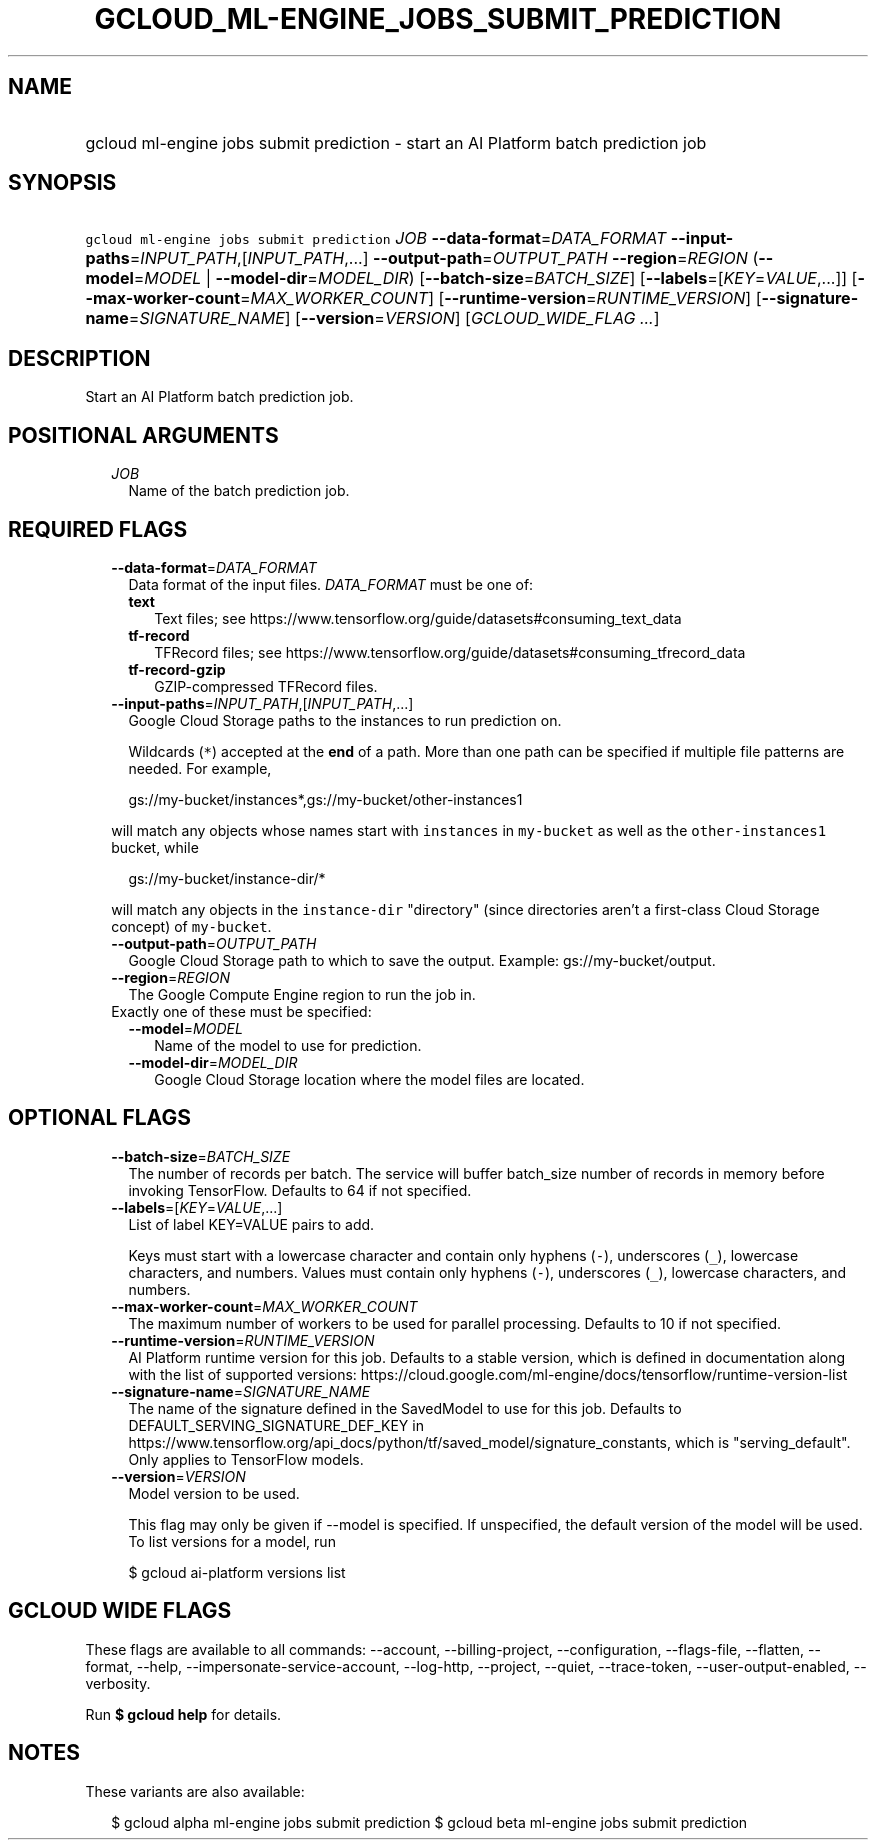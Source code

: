 
.TH "GCLOUD_ML\-ENGINE_JOBS_SUBMIT_PREDICTION" 1



.SH "NAME"
.HP
gcloud ml\-engine jobs submit prediction \- start an AI Platform batch prediction job



.SH "SYNOPSIS"
.HP
\f5gcloud ml\-engine jobs submit prediction\fR \fIJOB\fR \fB\-\-data\-format\fR=\fIDATA_FORMAT\fR \fB\-\-input\-paths\fR=\fIINPUT_PATH\fR,[\fIINPUT_PATH\fR,...] \fB\-\-output\-path\fR=\fIOUTPUT_PATH\fR \fB\-\-region\fR=\fIREGION\fR (\fB\-\-model\fR=\fIMODEL\fR\ |\ \fB\-\-model\-dir\fR=\fIMODEL_DIR\fR) [\fB\-\-batch\-size\fR=\fIBATCH_SIZE\fR] [\fB\-\-labels\fR=[\fIKEY\fR=\fIVALUE\fR,...]] [\fB\-\-max\-worker\-count\fR=\fIMAX_WORKER_COUNT\fR] [\fB\-\-runtime\-version\fR=\fIRUNTIME_VERSION\fR] [\fB\-\-signature\-name\fR=\fISIGNATURE_NAME\fR] [\fB\-\-version\fR=\fIVERSION\fR] [\fIGCLOUD_WIDE_FLAG\ ...\fR]



.SH "DESCRIPTION"

Start an AI Platform batch prediction job.



.SH "POSITIONAL ARGUMENTS"

.RS 2m
.TP 2m
\fIJOB\fR
Name of the batch prediction job.


.RE
.sp

.SH "REQUIRED FLAGS"

.RS 2m
.TP 2m
\fB\-\-data\-format\fR=\fIDATA_FORMAT\fR
Data format of the input files. \fIDATA_FORMAT\fR must be one of:

.RS 2m
.TP 2m
\fBtext\fR
Text files; see https://www.tensorflow.org/guide/datasets#consuming_text_data
.TP 2m
\fBtf\-record\fR
TFRecord files; see
https://www.tensorflow.org/guide/datasets#consuming_tfrecord_data
.TP 2m
\fBtf\-record\-gzip\fR
GZIP\-compressed TFRecord files.
.RE
.sp


.TP 2m
\fB\-\-input\-paths\fR=\fIINPUT_PATH\fR,[\fIINPUT_PATH\fR,...]
Google Cloud Storage paths to the instances to run prediction on.

Wildcards (\f5*\fR) accepted at the \fBend\fR of a path. More than one path can
be specified if multiple file patterns are needed. For example,

.RS 2m
gs://my\-bucket/instances*,gs://my\-bucket/other\-instances1
.RE

will match any objects whose names start with \f5instances\fR in
\f5my\-bucket\fR as well as the \f5other\-instances1\fR bucket, while

.RS 2m
gs://my\-bucket/instance\-dir/*
.RE

will match any objects in the \f5instance\-dir\fR "directory" (since directories
aren't a first\-class Cloud Storage concept) of \f5my\-bucket\fR.

.TP 2m
\fB\-\-output\-path\fR=\fIOUTPUT_PATH\fR
Google Cloud Storage path to which to save the output. Example:
gs://my\-bucket/output.

.TP 2m
\fB\-\-region\fR=\fIREGION\fR
The Google Compute Engine region to run the job in.

.TP 2m

Exactly one of these must be specified:

.RS 2m
.TP 2m
\fB\-\-model\fR=\fIMODEL\fR
Name of the model to use for prediction.

.TP 2m
\fB\-\-model\-dir\fR=\fIMODEL_DIR\fR
Google Cloud Storage location where the model files are located.


.RE
.RE
.sp

.SH "OPTIONAL FLAGS"

.RS 2m
.TP 2m
\fB\-\-batch\-size\fR=\fIBATCH_SIZE\fR
The number of records per batch. The service will buffer batch_size number of
records in memory before invoking TensorFlow. Defaults to 64 if not specified.

.TP 2m
\fB\-\-labels\fR=[\fIKEY\fR=\fIVALUE\fR,...]
List of label KEY=VALUE pairs to add.

Keys must start with a lowercase character and contain only hyphens (\f5\-\fR),
underscores (\f5_\fR), lowercase characters, and numbers. Values must contain
only hyphens (\f5\-\fR), underscores (\f5_\fR), lowercase characters, and
numbers.

.TP 2m
\fB\-\-max\-worker\-count\fR=\fIMAX_WORKER_COUNT\fR
The maximum number of workers to be used for parallel processing. Defaults to 10
if not specified.

.TP 2m
\fB\-\-runtime\-version\fR=\fIRUNTIME_VERSION\fR
AI Platform runtime version for this job. Defaults to a stable version, which is
defined in documentation along with the list of supported versions:
https://cloud.google.com/ml\-engine/docs/tensorflow/runtime\-version\-list

.TP 2m
\fB\-\-signature\-name\fR=\fISIGNATURE_NAME\fR
The name of the signature defined in the SavedModel to use for this job.
Defaults to DEFAULT_SERVING_SIGNATURE_DEF_KEY in
https://www.tensorflow.org/api_docs/python/tf/saved_model/signature_constants,
which is "serving_default". Only applies to TensorFlow models.

.TP 2m
\fB\-\-version\fR=\fIVERSION\fR
Model version to be used.

This flag may only be given if \-\-model is specified. If unspecified, the
default version of the model will be used. To list versions for a model, run

.RS 2m
$ gcloud ai\-platform versions list
.RE


.RE
.sp

.SH "GCLOUD WIDE FLAGS"

These flags are available to all commands: \-\-account, \-\-billing\-project,
\-\-configuration, \-\-flags\-file, \-\-flatten, \-\-format, \-\-help,
\-\-impersonate\-service\-account, \-\-log\-http, \-\-project, \-\-quiet,
\-\-trace\-token, \-\-user\-output\-enabled, \-\-verbosity.

Run \fB$ gcloud help\fR for details.



.SH "NOTES"

These variants are also available:

.RS 2m
$ gcloud alpha ml\-engine jobs submit prediction
$ gcloud beta ml\-engine jobs submit prediction
.RE

